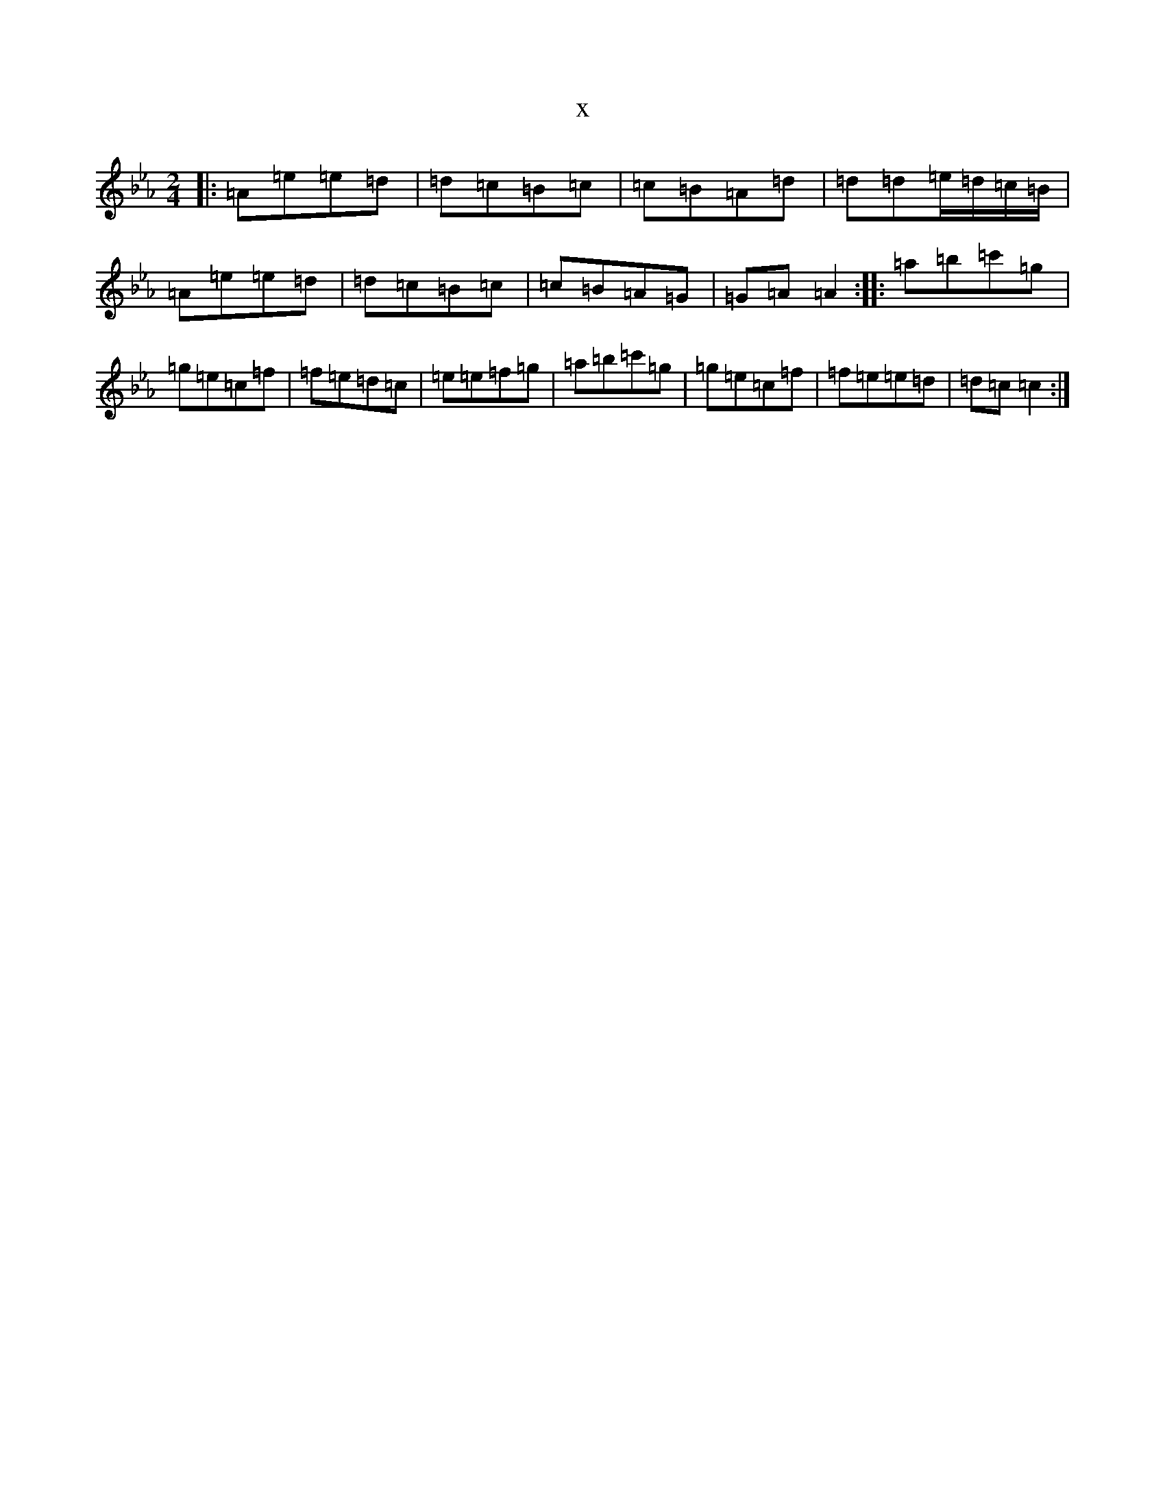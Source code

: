X:12729
T:x
L:1/8
M:2/4
K: C minor
|:=A=e=e=d|=d=c=B=c|=c=B=A=d|=d=d=e/2=d/2=c/2=B/2|=A=e=e=d|=d=c=B=c|=c=B=A=G|=G=A=A2:||:=a=b=c'=g|=g=e=c=f|=f=e=d=c|=e=e=f=g|=a=b=c'=g|=g=e=c=f|=f=e=e=d|=d=c=c2:|